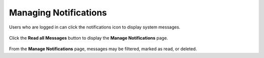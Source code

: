 .. ===============LICENSE_START=======================================================
.. Acumos CC-BY-4.0
.. ===================================================================================
.. Copyright (C) 2018 AT&T Intellectual Property & Tech Mahindra. All rights reserved.
.. ===================================================================================
.. This Acumos documentation file is distributed by AT&T and Tech Mahindra
.. under the Creative Commons Attribution 4.0 International License (the "License");
.. you may not use this file except in compliance with the License.
.. You may obtain a copy of the License at
..
.. http://creativecommons.org/licenses/by/4.0
..
.. This file is distributed on an "AS IS" BASIS,
.. WITHOUT WARRANTIES OR CONDITIONS OF ANY KIND, either express or implied.
.. See the License for the specific language governing permissions and
.. limitations under the License.
.. ===============LICENSE_END=========================================================

======================
Managing Notifications
======================

Users who are logged in can click the notifications icon to display system messages.

    .. image:: ../images/portal/notification_icon.png

Click the **Read all Messages** button to display the **Manage Notifications** page.

    .. image:: ../images/portal/notification_list.png

From the **Manage Notifications** page, messages may be filtered, marked as read, or deleted.
